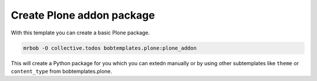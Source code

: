 ==========================
Create Plone addon package
==========================

With this template you can create a basic Plone package.

.. code-block:: sh

    mrbob -O collective.todos bobtemplates.plone:plone_addon

This will create a Python package for you which you can extedn manually or by using other subtemplates like ``theme`` or ``content_type`` from bobtemplates.plone.

